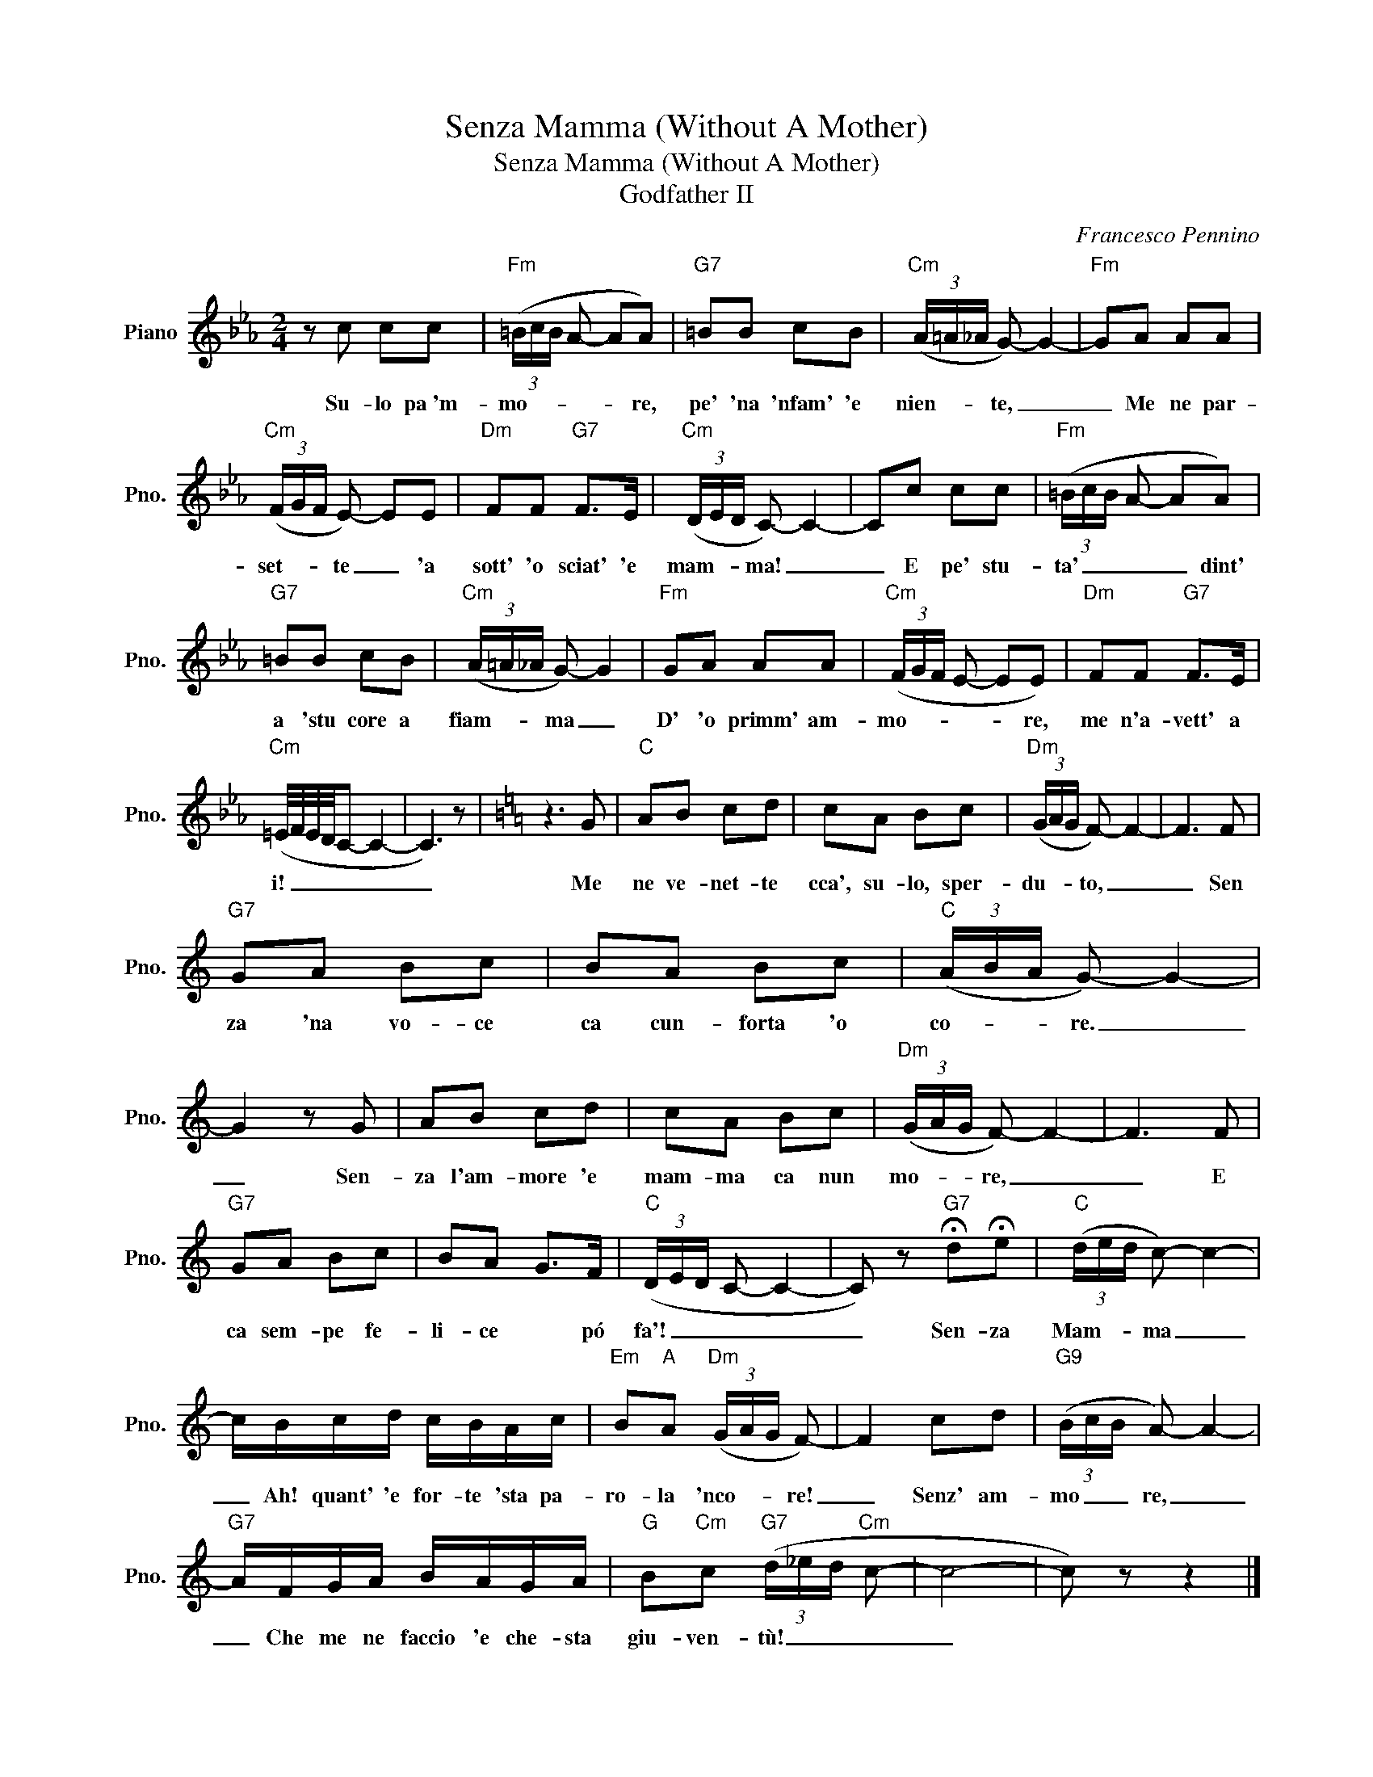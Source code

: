 X:1
T:Senza Mamma (Without A Mother)
T:Senza Mamma (Without A Mother)
T:Godfather II
C:Francesco Pennino
Z:All Rights Reserved
L:1/8
M:2/4
K:Eb
V:1 treble nm="Piano" snm="Pno."
%%MIDI program 0
V:1
 z c cc |"Fm" (3(=B/c/B/ A- AA) |"G7" =BB cB |"Cm" (3(A/=A/_A/ G-) G2- |"Fm" GA AA | %5
w: Su- lo pa~'m-|mo- * * * * re,|pe' 'na 'nfam' 'e|nien- * * te, _|_ Me ne par-|
"Cm" (3(F/G/F/ E-) EE |"Dm" FF"G7" F>E |"Cm" (3(D/E/D/ C-) C2- | Cc cc |"Fm" (3(=B/c/B/ A- AA) | %10
w: set- * * te _ 'a|sott' 'o sciat' 'e|mam- * * ma! _|_ E pe' stu-|ta' _ _ _ _ dint'|
"G7" =BB cB |"Cm" (3(A/=A/_A/ G-) G2 |"Fm" GA AA |"Cm" (3(F/G/F/ E- EE) |"Dm" FF"G7" F>E | %15
w: a 'stu core a|fiam- * * ma _|D' 'o primm' am-|mo- * * * * re,|me n'a- vett' a|
"Cm" (=E/4F/4E/4D/4C- C2- | C3) z |[K:C] z3 G |"C" AB cd | cA Bc |"Dm" (3(G/A/G/ F-) F2- | F3 F | %22
w: i! _ _ _ _ _|_|Me|ne ve- net- te|cca', su- lo, sper-|du- * * to, _|_ Sen|
"G7" GA Bc | BA Bc |"C" (3(A/B/A/ G-) G2- | G2 z G | AB cd | cA Bc |"Dm" (3(G/A/G/ F-) F2- | F3 F | %30
w: za 'na vo- ce|ca cun- forta 'o|co- * * re. _|_ Sen-|za l'am- more 'e|mam- ma ca nun|mo- * * re, _|_ E|
"G7" GA Bc | BA G>F |"C" (3(D/E/D/ C- C2- | C) z"G7" !fermata!d!fermata!e |"C" (3(d/e/d/ c-) c2- | %35
w: ca sem- pe fe-|li- ce * pó|fa'! _ _ _ _|_ Sen- za|Mam- * * ma _|
 c/B/c/d/ c/B/A/c/ |"Em" B"A"A"Dm" (3(G/A/G/ F-) | F2 cd |"G9" (3(B/c/B/ A-) A2- | %39
w: _ Ah! quant' 'e for- te 'sta pa-|ro- la 'nco- * * re!|_ Senz' am-|mo _ _ re, _|
"G7" A/F/G/A/ B/A/G/A/ |"G" B"Cm"c"G7" (3(d/_e/d/"Cm" c- | c4- | c) z z2 |] %43
w: _ Che me ne faccio 'e che- sta|giu- ven- tù! _ _ _|_||

